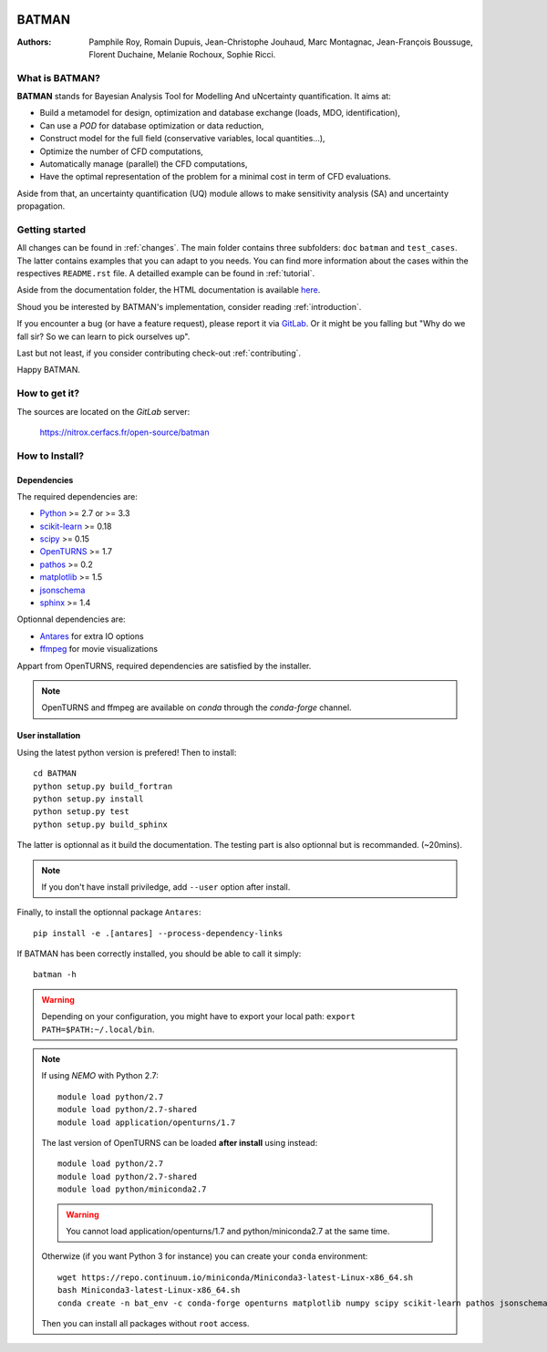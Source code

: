 .. image:: https://nitrox.cerfacs.fr/open-source/batman/badges/develop/build.svg
   :target: https://nitrox.cerfacs.fr/open-source/batman/pipelines
   :alt: build status

.. image:: https://nitrox.cerfacs.fr/open-source/batman/badges/develop/coverage.svg
   :target: https://nitrox.cerfacs.fr/open-source/batman/pipelines
   :alt: coverage status

.. image:: https://img.shields.io/badge/python-2.7,_3.6-blue.svg

.. image:: https://img.shields.io/badge/release-v1.6_Selina-blue.svg

BATMAN
======

:Authors: 
    Pamphile Roy,
    Romain Dupuis,
    Jean-Christophe Jouhaud,
    Marc Montagnac,
    Jean-François Boussuge,
    Florent Duchaine,
    Melanie Rochoux,
    Sophie Ricci.


What is BATMAN?
---------------

**BATMAN** stands for Bayesian Analysis Tool for Modelling And uNcertainty quantification.
It aims at:

- Build a metamodel for design, optimization and database exchange (loads, MDO, identification),
- Can use a *POD* for database optimization or data reduction,
- Construct model for the full field (conservative variables, local quantities…),
- Optimize the number of CFD computations,
- Automatically manage (parallel) the CFD computations,
- Have the optimal representation of the problem for a minimal cost in term of CFD evaluations.

Aside from that, an uncertainty quantification (UQ) module allows to make
sensitivity analysis (SA) and uncertainty propagation.

Getting started
---------------

All changes can be found in :ref:`changes`. The main folder contains three
subfolders: ``doc`` ``batman`` and ``test_cases``. The latter contains examples
that you can adapt to you needs. You can find more information about the cases
within the respectives ``README.rst`` file. A detailled example can be found in
:ref:`tutorial`.

Aside from the documentation folder, the HTML documentation is available
`here <http://open-source.pg.cerfacs.fr/batman/>`_.

Shoud you be interested by BATMAN's implementation, consider
reading :ref:`introduction`.

If you encounter a bug (or have a feature request), please report it via
`GitLab <https://nitrox.cerfacs.fr/open-source/batman>`_. Or it might be you
falling but "Why do we fall sir? So we can learn to pick ourselves up".

Last but not least, if you consider contributing check-out :ref:`contributing`.

Happy BATMAN.

How to get it?
--------------

The sources are located on the *GitLab* server: 

    https://nitrox.cerfacs.fr/open-source/batman

How to Install?
---------------

Dependencies
............

The required dependencies are: 

- `Python <https://python.org>`_ >= 2.7 or >= 3.3
- `scikit-learn <http://scikit-learn.org>`_ >= 0.18
- `scipy <http://scipy.org>`_ >= 0.15
- `OpenTURNS <http://www.openturns.org>`_ >= 1.7
- `pathos <https://github.com/uqfoundation/pathos>`_ >= 0.2
- `matplotlib <http://matplotlib.org>`_ >= 1.5
- `jsonschema <http://python-jsonschema.readthedocs.io/en/latest/>`_
- `sphinx <http://www.sphinx-doc.org>`_ >= 1.4

Optionnal dependencies are: 

- `Antares <http://www.cerfacs.fr/antares>`_ for extra IO options
- `ffmpeg <https://www.ffmpeg.org>`_ for movie visualizations
  
Appart from OpenTURNS, required dependencies are satisfied by the installer.

.. note:: OpenTURNS and ffmpeg are available on *conda* through
    the *conda-forge* channel.

User installation
.................

Using the latest python version is prefered! Then to install::

    cd BATMAN
    python setup.py build_fortran
    python setup.py install
    python setup.py test
    python setup.py build_sphinx

The latter is optionnal as it build the documentation.
The testing part is also optionnal but is recommanded. (~20mins).

.. note:: If you don't have install priviledge, add ``--user`` option after install.

Finally, to install the optionnal package ``Antares``::

    pip install -e .[antares] --process-dependency-links

If BATMAN has been correctly installed, you should be able to call it simply::

    batman -h

.. warning:: Depending on your configuration, you might have to export your local path: 
 ``export PATH=$PATH:~/.local/bin``.

.. note:: If using *NEMO* with Python 2.7::

        module load python/2.7
        module load python/2.7-shared
        module load application/openturns/1.7

    The last version of OpenTURNS can be loaded **after install** using instead::

        module load python/2.7
        module load python/2.7-shared
        module load python/miniconda2.7

    .. warning:: You cannot load application/openturns/1.7 and python/miniconda2.7 at the same time.

    Otherwize (if you want Python 3 for instance) you can create your ``conda`` environment::

        wget https://repo.continuum.io/miniconda/Miniconda3-latest-Linux-x86_64.sh
        bash Miniconda3-latest-Linux-x86_64.sh
        conda create -n bat_env -c conda-forge openturns matplotlib numpy scipy scikit-learn pathos jsonschema sphinx sphinx_rtd_theme otwrapy pytest pytest-runner mock

    Then you can install all packages without ``root`` access.
